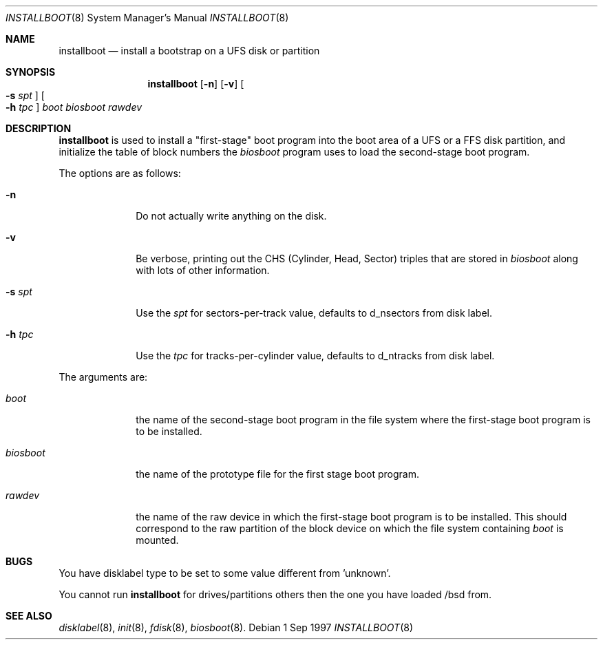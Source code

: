 .\"	$OpenBSD: installboot.8,v 1.4 1997/09/04 22:36:23 mickey Exp $
.\"
.\"
.\" Copyright (c) 1997 Michael Shalayeff
.\" All rights reserved.
.\"
.\" Redistribution and use in source and binary forms, with or without
.\" modification, are permitted provided that the following conditions
.\" are met:
.\" 1. Redistributions of source code must retain the above copyright
.\"    notice, this list of conditions and the following disclaimer.
.\" 2. Redistributions in binary form must reproduce the above copyright
.\"    notice, this list of conditions and the following disclaimer in the
.\"    documentation and/or other materials provided with the distribution.
.\" 3. All advertising materials mentioning features or use of this software
.\"    must display the following acknowledgement:
.\"	This product includes software developed by Michael Shalayeff.
.\" 4. The name of the author may not be used to endorse or promote products
.\"    derived from this software without specific prior written permission.
.\"
.\" THIS SOFTWARE IS PROVIDED BY THE AUTHOR ``AS IS'' AND ANY EXPRESS OR 
.\" IMPLIED WARRANTIES, INCLUDING, BUT NOT LIMITED TO, THE IMPLIED 
.\" WARRANTIES OF MERCHANTABILITY AND FITNESS FOR A PARTICULAR PURPOSE
.\" ARE DISCLAIMED.  IN NO EVENT SHALL THE REGENTS OR CONTRIBUTORS BE LIABLE
.\" FOR ANY DIRECT, INDIRECT, INCIDENTAL, SPECIAL, EXEMPLARY, OR CONSEQUENTIAL
.\" DAMAGES (INCLUDING, BUT NOT LIMITED TO, PROCUREMENT OF SUBSTITUTE GOODS
.\" OR SERVICES; LOSS OF USE, DATA, OR PROFITS; OR BUSINESS INTERRUPTION)
.\" HOWEVER CAUSED AND ON ANY THEORY OF LIABILITY, WHETHER IN CONTRACT, STRICT
.\" LIABILITY, OR TORT (INCLUDING NEGLIGENCE OR OTHERWISE) ARISING IN ANY WAY
.\" OUT OF THE USE OF THIS SOFTWARE, EVEN IF ADVISED OF THE POSSIBILITY OF
.\" SUCH DAMAGE.
.\"
.\"
.Dd 1 Sep 1997
.Dt INSTALLBOOT 8
.Os 
.Sh NAME
.Nm installboot
.Nd install a bootstrap on a UFS disk or partition
.Sh SYNOPSIS
.Nm installboot
.Op Fl n
.Op Fl v
.Oo Fl s Ar spt Oc
.Oo Fl h Ar tpc Oc
.Ar boot
.Ar biosboot
.Ar rawdev
.Sh DESCRIPTION
.Nm installboot
is used to install a "first-stage" boot program into the boot area
of a UFS or a FFS disk partition, and initialize the table of block
numbers the
.Ar biosboot
program uses to load the second-stage boot program.
.Pp
The options are as follows:
.Bl -tag -width flag_opt
.It Fl n
Do not actually write anything on the disk.
.It Fl v
Be verbose, printing out the CHS (Cylinder, Head, Sector)
triples that are stored in
.Ar biosboot
along with lots of other information.
.It Fl s Ar spt
Use the
.Ar spt
for sectors-per-track value, defaults to d_nsectors from disk label.
.It Fl h Ar tpc
Use the
.Ar tpc
for tracks-per-cylinder value, defaults to d_ntracks from disk label.
.El
.Pp
The arguments are:
.Bl -tag -width biosboot
.It Ar boot
the name of the second-stage boot program in the file system
where the first-stage boot program is to be installed.
.It Ar biosboot
the name of the prototype file for the first stage boot program.
.It Ar rawdev
the name of the raw device in which the first-stage boot program
is to be installed.  This should correspond to the raw partition
of the block device on which the file system containing
.Ar boot
is mounted.
.El
.Sh BUGS
You have disklabel type to be set to some value different from 'unknown'.
.Pp
You cannot run
.Nm installboot
for drives/partitions others then the one you have loaded /bsd from.
.Sh SEE ALSO
.Xr disklabel 8 ,
.Xr init 8 ,
.Xr fdisk 8 ,
.Xr biosboot 8 .
